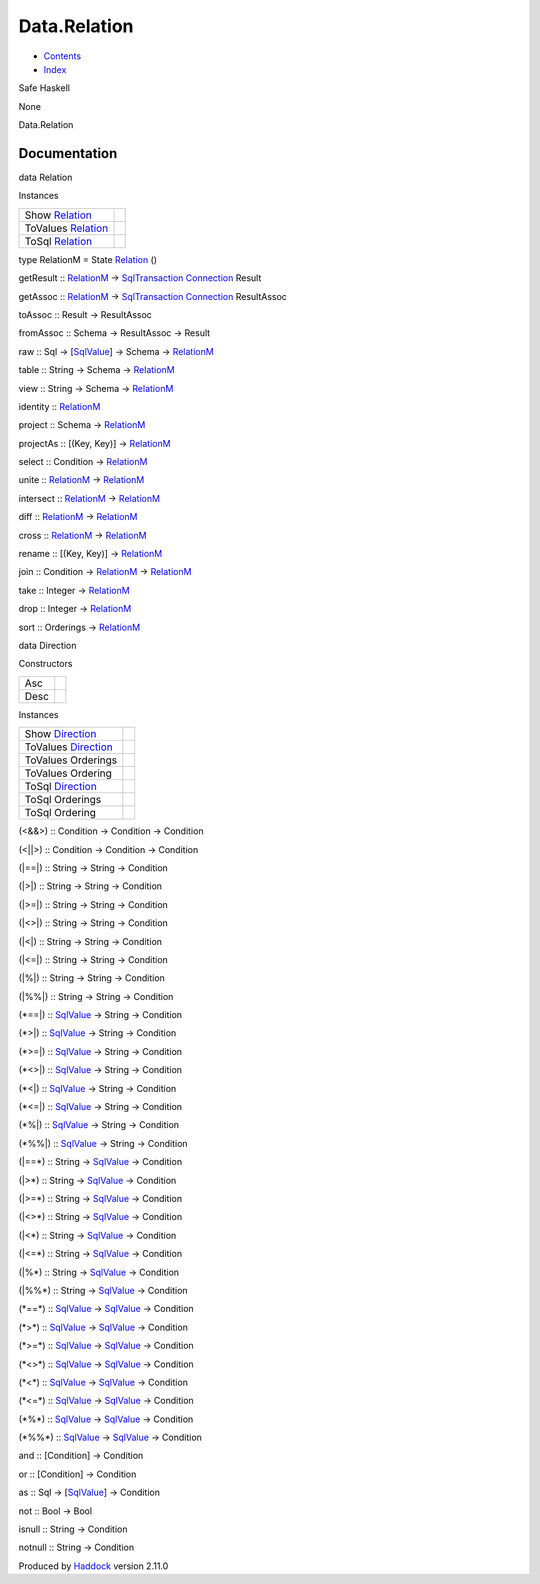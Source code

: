=============
Data.Relation
=============

-  `Contents <index.html>`__
-  `Index <doc-index.html>`__

 

Safe Haskell

None

Data.Relation

Documentation
=============

data Relation

Instances

+---------------------------------------------------------+-----+
| Show `Relation <Data-Relation.html#t:Relation>`__       |     |
+---------------------------------------------------------+-----+
| ToValues `Relation <Data-Relation.html#t:Relation>`__   |     |
+---------------------------------------------------------+-----+
| ToSql `Relation <Data-Relation.html#t:Relation>`__      |     |
+---------------------------------------------------------+-----+

type RelationM = State `Relation <Data-Relation.html#t:Relation>`__ ()

getResult :: `RelationM <Data-Relation.html#t:RelationM>`__ ->
`SqlTransaction <Data-SqlTransaction.html#t:SqlTransaction>`__
`Connection <Data-SqlTransaction.html#t:Connection>`__ Result

getAssoc :: `RelationM <Data-Relation.html#t:RelationM>`__ ->
`SqlTransaction <Data-SqlTransaction.html#t:SqlTransaction>`__
`Connection <Data-SqlTransaction.html#t:Connection>`__ ResultAssoc

toAssoc :: Result -> ResultAssoc

fromAssoc :: Schema -> ResultAssoc -> Result

raw :: Sql -> [`SqlValue <Data-SqlTransaction.html#t:SqlValue>`__\ ] ->
Schema -> `RelationM <Data-Relation.html#t:RelationM>`__

table :: String -> Schema ->
`RelationM <Data-Relation.html#t:RelationM>`__

view :: String -> Schema ->
`RelationM <Data-Relation.html#t:RelationM>`__

identity :: `RelationM <Data-Relation.html#t:RelationM>`__

project :: Schema -> `RelationM <Data-Relation.html#t:RelationM>`__

projectAs :: [(Key, Key)] ->
`RelationM <Data-Relation.html#t:RelationM>`__

select :: Condition -> `RelationM <Data-Relation.html#t:RelationM>`__

unite :: `RelationM <Data-Relation.html#t:RelationM>`__ ->
`RelationM <Data-Relation.html#t:RelationM>`__

intersect :: `RelationM <Data-Relation.html#t:RelationM>`__ ->
`RelationM <Data-Relation.html#t:RelationM>`__

diff :: `RelationM <Data-Relation.html#t:RelationM>`__ ->
`RelationM <Data-Relation.html#t:RelationM>`__

cross :: `RelationM <Data-Relation.html#t:RelationM>`__ ->
`RelationM <Data-Relation.html#t:RelationM>`__

rename :: [(Key, Key)] -> `RelationM <Data-Relation.html#t:RelationM>`__

join :: Condition -> `RelationM <Data-Relation.html#t:RelationM>`__ ->
`RelationM <Data-Relation.html#t:RelationM>`__

take :: Integer -> `RelationM <Data-Relation.html#t:RelationM>`__

drop :: Integer -> `RelationM <Data-Relation.html#t:RelationM>`__

sort :: Orderings -> `RelationM <Data-Relation.html#t:RelationM>`__

data Direction

Constructors

+--------+-----+
| Asc    |     |
+--------+-----+
| Desc   |     |
+--------+-----+

Instances

+-----------------------------------------------------------+-----+
| Show `Direction <Data-Relation.html#t:Direction>`__       |     |
+-----------------------------------------------------------+-----+
| ToValues `Direction <Data-Relation.html#t:Direction>`__   |     |
+-----------------------------------------------------------+-----+
| ToValues Orderings                                        |     |
+-----------------------------------------------------------+-----+
| ToValues Ordering                                         |     |
+-----------------------------------------------------------+-----+
| ToSql `Direction <Data-Relation.html#t:Direction>`__      |     |
+-----------------------------------------------------------+-----+
| ToSql Orderings                                           |     |
+-----------------------------------------------------------+-----+
| ToSql Ordering                                            |     |
+-----------------------------------------------------------+-----+

(<&&>) :: Condition -> Condition -> Condition

(<\|\|>) :: Condition -> Condition -> Condition

(\|==\|) :: String -> String -> Condition

(\|>\|) :: String -> String -> Condition

(\|>=\|) :: String -> String -> Condition

(\|<>\|) :: String -> String -> Condition

(\|<\|) :: String -> String -> Condition

(\|<=\|) :: String -> String -> Condition

(\|%\|) :: String -> String -> Condition

(\|%%\|) :: String -> String -> Condition

(\*==\|) :: `SqlValue <Data-SqlTransaction.html#t:SqlValue>`__ -> String
-> Condition

(\*>\|) :: `SqlValue <Data-SqlTransaction.html#t:SqlValue>`__ -> String
-> Condition

(\*>=\|) :: `SqlValue <Data-SqlTransaction.html#t:SqlValue>`__ -> String
-> Condition

(\*<>\|) :: `SqlValue <Data-SqlTransaction.html#t:SqlValue>`__ -> String
-> Condition

(\*<\|) :: `SqlValue <Data-SqlTransaction.html#t:SqlValue>`__ -> String
-> Condition

(\*<=\|) :: `SqlValue <Data-SqlTransaction.html#t:SqlValue>`__ -> String
-> Condition

(\*%\|) :: `SqlValue <Data-SqlTransaction.html#t:SqlValue>`__ -> String
-> Condition

(\*%%\|) :: `SqlValue <Data-SqlTransaction.html#t:SqlValue>`__ -> String
-> Condition

(\|==\*) :: String -> `SqlValue <Data-SqlTransaction.html#t:SqlValue>`__
-> Condition

(\|>\*) :: String -> `SqlValue <Data-SqlTransaction.html#t:SqlValue>`__
-> Condition

(\|>=\*) :: String -> `SqlValue <Data-SqlTransaction.html#t:SqlValue>`__
-> Condition

(\|<>\*) :: String -> `SqlValue <Data-SqlTransaction.html#t:SqlValue>`__
-> Condition

(\|<\*) :: String -> `SqlValue <Data-SqlTransaction.html#t:SqlValue>`__
-> Condition

(\|<=\*) :: String -> `SqlValue <Data-SqlTransaction.html#t:SqlValue>`__
-> Condition

(\|%\*) :: String -> `SqlValue <Data-SqlTransaction.html#t:SqlValue>`__
-> Condition

(\|%%\*) :: String -> `SqlValue <Data-SqlTransaction.html#t:SqlValue>`__
-> Condition

(\*==\*) :: `SqlValue <Data-SqlTransaction.html#t:SqlValue>`__ ->
`SqlValue <Data-SqlTransaction.html#t:SqlValue>`__ -> Condition

(\*>\*) :: `SqlValue <Data-SqlTransaction.html#t:SqlValue>`__ ->
`SqlValue <Data-SqlTransaction.html#t:SqlValue>`__ -> Condition

(\*>=\*) :: `SqlValue <Data-SqlTransaction.html#t:SqlValue>`__ ->
`SqlValue <Data-SqlTransaction.html#t:SqlValue>`__ -> Condition

(\*<>\*) :: `SqlValue <Data-SqlTransaction.html#t:SqlValue>`__ ->
`SqlValue <Data-SqlTransaction.html#t:SqlValue>`__ -> Condition

(\*<\*) :: `SqlValue <Data-SqlTransaction.html#t:SqlValue>`__ ->
`SqlValue <Data-SqlTransaction.html#t:SqlValue>`__ -> Condition

(\*<=\*) :: `SqlValue <Data-SqlTransaction.html#t:SqlValue>`__ ->
`SqlValue <Data-SqlTransaction.html#t:SqlValue>`__ -> Condition

(\*%\*) :: `SqlValue <Data-SqlTransaction.html#t:SqlValue>`__ ->
`SqlValue <Data-SqlTransaction.html#t:SqlValue>`__ -> Condition

(\*%%\*) :: `SqlValue <Data-SqlTransaction.html#t:SqlValue>`__ ->
`SqlValue <Data-SqlTransaction.html#t:SqlValue>`__ -> Condition

and :: [Condition] -> Condition

or :: [Condition] -> Condition

as :: Sql -> [`SqlValue <Data-SqlTransaction.html#t:SqlValue>`__\ ] ->
Condition

not :: Bool -> Bool

isnull :: String -> Condition

notnull :: String -> Condition

Produced by `Haddock <http://www.haskell.org/haddock/>`__ version 2.11.0
